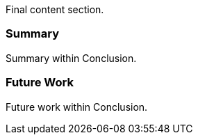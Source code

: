 Final content section.

=== Summary

Summary within Conclusion.

=== Future Work

Future work within Conclusion.